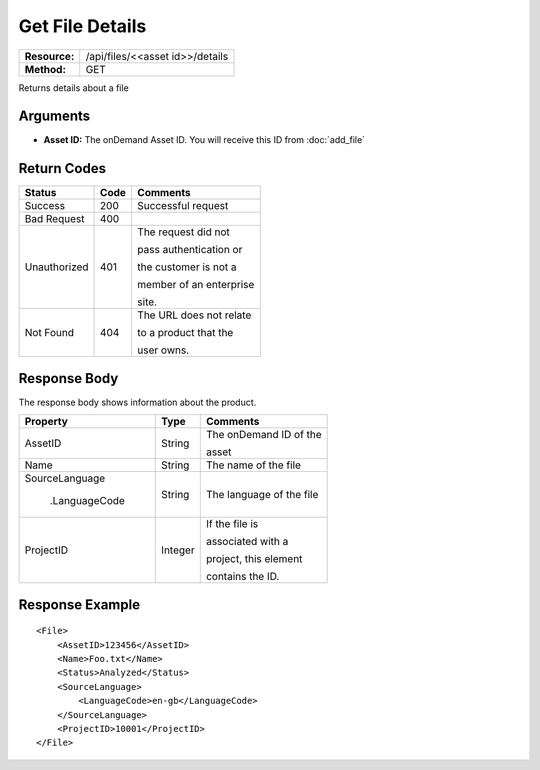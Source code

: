 =================
Get File Details
=================

+---------------+------------------------------------+
| **Resource:** | .. container:: notrans             |
|               |                                    |
|               |    /api/files/<<asset id>>/details |
+---------------+------------------------------------+
| **Method:**   | .. container:: notrans             |
|               |                                    |
|               |    GET                             |
+---------------+------------------------------------+


Returns details about a file

Arguments
=========

- **Asset ID:** The onDemand Asset ID.  You will receive this ID from :doc:`add_file` 


Return Codes
============

+-------------------------+-------------------------+-------------------------+
| Status                  | Code                    | Comments                |
+=========================+=========================+=========================+
| Success                 | 200                     | Successful request      |
+-------------------------+-------------------------+-------------------------+
| Bad Request             | 400                     |                         |
+-------------------------+-------------------------+-------------------------+
| Unauthorized            | 401                     | The request did not     |
|                         |                         |                         |
|                         |                         | pass authentication or  |
|                         |                         |                         |
|                         |                         | the customer is not a   |
|                         |                         |                         |
|                         |                         | member of an enterprise |
|                         |                         |                         |
|                         |                         | site.                   |
+-------------------------+-------------------------+-------------------------+
| Not Found               | 404                     | The URL does not relate |
|                         |                         |                         |
|                         |                         | to a product that the   |
|                         |                         |                         |
|                         |                         | user owns.              |
+-------------------------+-------------------------+-------------------------+

Response Body
=============

The response body shows information about the product.


+-------------------------+-------------------------+-------------------------+
| Property                | Type                    | Comments                |
+=========================+=========================+=========================+
| .. container:: notrans  | String                  | The onDemand ID of the  |
|                         |                         |                         |
|    AssetID              |                         | asset                   |
+-------------------------+-------------------------+-------------------------+
| .. container:: notrans  | String                  | The name of the file    |
|                         |                         |                         |
|    Name                 |                         |                         |
|                         |                         |                         |
+-------------------------+-------------------------+-------------------------+
| .. container:: notrans  | String                  | The language of the file|
|                         |                         |                         |
|    SourceLanguage       |                         |                         |
|                         |                         |                         |
|      .LanguageCode      |                         |                         |
|                         |                         |                         |
+-------------------------+-------------------------+-------------------------+
| .. container:: notrans  | Integer                 | If the file is          |
|                         |                         |                         |
|    ProjectID            |                         | associated with a       |
|                         |                         |                         |
|                         |                         | project, this element   |
|                         |                         |                         |
|                         |                         | contains the ID.        |
|                         |                         |                         |
|                         |                         |                         |
|                         |                         |                         |
|                         |                         |                         |
+-------------------------+-------------------------+-------------------------+

Response Example
================

::
 
    <File>
        <AssetID>123456</AssetID>
        <Name>Foo.txt</Name>
        <Status>Analyzed</Status>
        <SourceLanguage>
            <LanguageCode>en-gb</LanguageCode>
        </SourceLanguage>
        <ProjectID>10001</ProjectID>
    </File>
